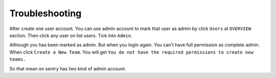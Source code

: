 .. Copyright (c) 2009, Luan Vo Ngoc
.. All rights reserved.
..
.. Redistribution and use in source and binary forms, with or without
.. modification, are permitted provided that the following conditions are met:
..
..     1. Redistributions of source code must retain the above copyright notice,
..     this list of conditions and the following disclaimer.
..     2. Redistributions in binary form must reproduce the above copyright
..     notice, this list of conditions and the following disclaimer in the
..     documentation and/or other materials provided with the distribution.
..
.. THIS SOFTWARE IS PROVIDED BY THE COPYRIGHT HOLDERS AND CONTRIBUTORS "AS IS"
.. AND ANY EXPRESS OR IMPLIED WARRANTIES, INCLUDING, BUT NOT LIMITED TO,
.. THE IMPLIED WARRANTIES OF MERCHANTABILITY AND FITNESS FOR A PARTICULAR
.. PURPOSE ARE DISCLAIMED. IN NO EVENT SHALL THE COPYRIGHT OWNER OR CONTRIBUTORS
.. BE LIABLE FOR ANY DIRECT, INDIRECT, INCIDENTAL, SPECIAL, EXEMPLARY, OR
.. CONSEQUENTIAL DAMAGES (INCLUDING, BUT NOT LIMITED TO, PROCUREMENT OF
.. SUBSTITUTE GOODS OR SERVICES; LOSS OF USE, DATA, OR PROFITS; OR BUSINESS
.. INTERRUPTION) HOWEVER CAUSED AND ON ANY THEORY OF LIABILITY, WHETHER IN
.. CONTRACT, STRICT LIABILITY, OR TORT (INCLUDING NEGLIGENCE OR OTHERWISE)
.. ARISING IN ANY WAY OUT OF THE USE OF THIS SOFTWARE, EVEN IF ADVISED OF THE
.. POSSIBILITY OF SUCH DAMAGE.

Troubleshooting
===============

After create one user account. You can use admin account to mark that user as
admin by click ``Users`` at ``OVERVIEW`` section. Then click any user on list
users. Tick into ``Admin``.

Although you has been marked as admin. But when you login again. You can't have
full permission as complete admin. When click ``Create a New Team``. You will
get ``You do not have the required permissions to create new teams.``

So that mean on sentry has two kind of admin account.

.. TODO: FIX
